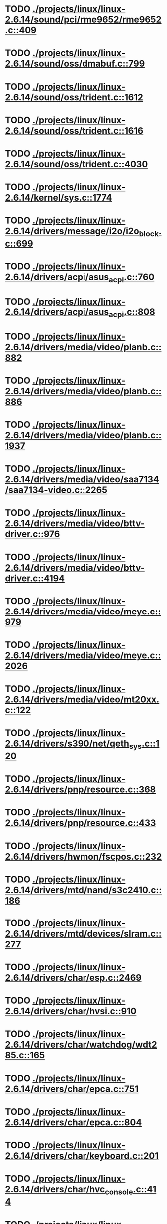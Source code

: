 * TODO [[view:./projects/linux/linux-2.6.14/sound/pci/rme9652/rme9652.c::face=ovl-face1::linb=409::colb=6::cole=12][ ./projects/linux/linux-2.6.14/sound/pci/rme9652/rme9652.c::409]]
* TODO [[view:./projects/linux/linux-2.6.14/sound/oss/dmabuf.c::face=ovl-face1::linb=799::colb=5::cole=16][ ./projects/linux/linux-2.6.14/sound/oss/dmabuf.c::799]]
* TODO [[view:./projects/linux/linux-2.6.14/sound/oss/trident.c::face=ovl-face1::linb=1612::colb=9::cole=38][ ./projects/linux/linux-2.6.14/sound/oss/trident.c::1612]]
* TODO [[view:./projects/linux/linux-2.6.14/sound/oss/trident.c::face=ovl-face1::linb=1616::colb=10::cole=44][ ./projects/linux/linux-2.6.14/sound/oss/trident.c::1616]]
* TODO [[view:./projects/linux/linux-2.6.14/sound/oss/trident.c::face=ovl-face1::linb=4030::colb=5::cole=10][ ./projects/linux/linux-2.6.14/sound/oss/trident.c::4030]]
* TODO [[view:./projects/linux/linux-2.6.14/kernel/sys.c::face=ovl-face1::linb=1774::colb=7::cole=11][ ./projects/linux/linux-2.6.14/kernel/sys.c::1774]]
* TODO [[view:./projects/linux/linux-2.6.14/drivers/message/i2o/i2o_block.c::face=ovl-face1::linb=699::colb=6::cole=9][ ./projects/linux/linux-2.6.14/drivers/message/i2o/i2o_block.c::699]]
* TODO [[view:./projects/linux/linux-2.6.14/drivers/acpi/asus_acpi.c::face=ovl-face1::linb=760::colb=12::cole=17][ ./projects/linux/linux-2.6.14/drivers/acpi/asus_acpi.c::760]]
* TODO [[view:./projects/linux/linux-2.6.14/drivers/acpi/asus_acpi.c::face=ovl-face1::linb=808::colb=10::cole=15][ ./projects/linux/linux-2.6.14/drivers/acpi/asus_acpi.c::808]]
* TODO [[view:./projects/linux/linux-2.6.14/drivers/media/video/planb.c::face=ovl-face1::linb=882::colb=31::cole=33][ ./projects/linux/linux-2.6.14/drivers/media/video/planb.c::882]]
* TODO [[view:./projects/linux/linux-2.6.14/drivers/media/video/planb.c::face=ovl-face1::linb=886::colb=4::cole=14][ ./projects/linux/linux-2.6.14/drivers/media/video/planb.c::886]]
* TODO [[view:./projects/linux/linux-2.6.14/drivers/media/video/planb.c::face=ovl-face1::linb=1937::colb=6::cole=16][ ./projects/linux/linux-2.6.14/drivers/media/video/planb.c::1937]]
* TODO [[view:./projects/linux/linux-2.6.14/drivers/media/video/saa7134/saa7134-video.c::face=ovl-face1::linb=2265::colb=5::cole=13][ ./projects/linux/linux-2.6.14/drivers/media/video/saa7134/saa7134-video.c::2265]]
* TODO [[view:./projects/linux/linux-2.6.14/drivers/media/video/bttv-driver.c::face=ovl-face1::linb=976::colb=5::cole=9][ ./projects/linux/linux-2.6.14/drivers/media/video/bttv-driver.c::976]]
* TODO [[view:./projects/linux/linux-2.6.14/drivers/media/video/bttv-driver.c::face=ovl-face1::linb=4194::colb=5::cole=13][ ./projects/linux/linux-2.6.14/drivers/media/video/bttv-driver.c::4194]]
* TODO [[view:./projects/linux/linux-2.6.14/drivers/media/video/meye.c::face=ovl-face1::linb=979::colb=31::cole=40][ ./projects/linux/linux-2.6.14/drivers/media/video/meye.c::979]]
* TODO [[view:./projects/linux/linux-2.6.14/drivers/media/video/meye.c::face=ovl-face1::linb=2026::colb=5::cole=13][ ./projects/linux/linux-2.6.14/drivers/media/video/meye.c::2026]]
* TODO [[view:./projects/linux/linux-2.6.14/drivers/media/video/mt20xx.c::face=ovl-face1::linb=122::colb=11::cole=15][ ./projects/linux/linux-2.6.14/drivers/media/video/mt20xx.c::122]]
* TODO [[view:./projects/linux/linux-2.6.14/drivers/s390/net/qeth_sys.c::face=ovl-face1::linb=120::colb=6::cole=12][ ./projects/linux/linux-2.6.14/drivers/s390/net/qeth_sys.c::120]]
* TODO [[view:./projects/linux/linux-2.6.14/drivers/pnp/resource.c::face=ovl-face1::linb=368::colb=5::cole=9][ ./projects/linux/linux-2.6.14/drivers/pnp/resource.c::368]]
* TODO [[view:./projects/linux/linux-2.6.14/drivers/pnp/resource.c::face=ovl-face1::linb=433::colb=5::cole=9][ ./projects/linux/linux-2.6.14/drivers/pnp/resource.c::433]]
* TODO [[view:./projects/linux/linux-2.6.14/drivers/hwmon/fscpos.c::face=ovl-face1::linb=232::colb=5::cole=6][ ./projects/linux/linux-2.6.14/drivers/hwmon/fscpos.c::232]]
* TODO [[view:./projects/linux/linux-2.6.14/drivers/mtd/nand/s3c2410.c::face=ovl-face1::linb=186::colb=5::cole=10][ ./projects/linux/linux-2.6.14/drivers/mtd/nand/s3c2410.c::186]]
* TODO [[view:./projects/linux/linux-2.6.14/drivers/mtd/devices/slram.c::face=ovl-face1::linb=277::colb=6::cole=14][ ./projects/linux/linux-2.6.14/drivers/mtd/devices/slram.c::277]]
* TODO [[view:./projects/linux/linux-2.6.14/drivers/char/esp.c::face=ovl-face1::linb=2469::colb=6::cole=16][ ./projects/linux/linux-2.6.14/drivers/char/esp.c::2469]]
* TODO [[view:./projects/linux/linux-2.6.14/drivers/char/hvsi.c::face=ovl-face1::linb=910::colb=12::cole=21][ ./projects/linux/linux-2.6.14/drivers/char/hvsi.c::910]]
* TODO [[view:./projects/linux/linux-2.6.14/drivers/char/watchdog/wdt285.c::face=ovl-face1::linb=165::colb=6::cole=16][ ./projects/linux/linux-2.6.14/drivers/char/watchdog/wdt285.c::165]]
* TODO [[view:./projects/linux/linux-2.6.14/drivers/char/epca.c::face=ovl-face1::linb=751::colb=6::cole=32][ ./projects/linux/linux-2.6.14/drivers/char/epca.c::751]]
* TODO [[view:./projects/linux/linux-2.6.14/drivers/char/epca.c::face=ovl-face1::linb=804::colb=6::cole=32][ ./projects/linux/linux-2.6.14/drivers/char/epca.c::804]]
* TODO [[view:./projects/linux/linux-2.6.14/drivers/char/keyboard.c::face=ovl-face1::linb=201::colb=5::cole=12][ ./projects/linux/linux-2.6.14/drivers/char/keyboard.c::201]]
* TODO [[view:./projects/linux/linux-2.6.14/drivers/char/hvc_console.c::face=ovl-face1::linb=414::colb=6::cole=15][ ./projects/linux/linux-2.6.14/drivers/char/hvc_console.c::414]]
* TODO [[view:./projects/linux/linux-2.6.14/drivers/char/isicom.c::face=ovl-face1::linb=412::colb=4::cole=8][ ./projects/linux/linux-2.6.14/drivers/char/isicom.c::412]]
* TODO [[view:./projects/linux/linux-2.6.14/drivers/char/isicom.c::face=ovl-face1::linb=1213::colb=5::cole=9][ ./projects/linux/linux-2.6.14/drivers/char/isicom.c::1213]]
* TODO [[view:./projects/linux/linux-2.6.14/drivers/char/dsp56k.c::face=ovl-face1::linb=400::colb=19::cole=22][ ./projects/linux/linux-2.6.14/drivers/char/dsp56k.c::400]]
* TODO [[view:./projects/linux/linux-2.6.14/drivers/char/hvcs.c::face=ovl-face1::linb=1112::colb=12::cole=29][ ./projects/linux/linux-2.6.14/drivers/char/hvcs.c::1112]]
* TODO [[view:./projects/linux/linux-2.6.14/drivers/scsi/osst.c::face=ovl-face1::linb=5103::colb=6::cole=9][ ./projects/linux/linux-2.6.14/drivers/scsi/osst.c::5103]]
* TODO [[view:./projects/linux/linux-2.6.14/drivers/atm/fore200e.c::face=ovl-face1::linb=1061::colb=6::cole=19][ ./projects/linux/linux-2.6.14/drivers/atm/fore200e.c::1061]]
* TODO [[view:./projects/linux/linux-2.6.14/drivers/isdn/hisax/st5481_usb.c::face=ovl-face1::linb=605::colb=6::cole=18][ ./projects/linux/linux-2.6.14/drivers/isdn/hisax/st5481_usb.c::605]]
* TODO [[view:./projects/linux/linux-2.6.14/drivers/ieee1394/dv1394.c::face=ovl-face1::linb=932::colb=31::cole=44][ ./projects/linux/linux-2.6.14/drivers/ieee1394/dv1394.c::932]]
* TODO [[view:./projects/linux/linux-2.6.14/drivers/ieee1394/video1394.c::face=ovl-face1::linb=944::colb=7::cole=15][ ./projects/linux/linux-2.6.14/drivers/ieee1394/video1394.c::944]]
* TODO [[view:./projects/linux/linux-2.6.14/drivers/ieee1394/video1394.c::face=ovl-face1::linb=1009::colb=7::cole=15][ ./projects/linux/linux-2.6.14/drivers/ieee1394/video1394.c::1009]]
* TODO [[view:./projects/linux/linux-2.6.14/drivers/ieee1394/video1394.c::face=ovl-face1::linb=1081::colb=7::cole=15][ ./projects/linux/linux-2.6.14/drivers/ieee1394/video1394.c::1081]]
* TODO [[view:./projects/linux/linux-2.6.14/drivers/ieee1394/video1394.c::face=ovl-face1::linb=1183::colb=7::cole=15][ ./projects/linux/linux-2.6.14/drivers/ieee1394/video1394.c::1183]]
* TODO [[view:./projects/linux/linux-2.6.14/drivers/net/wan/sdla_chdlc.c::face=ovl-face1::linb=4322::colb=5::cole=20][ ./projects/linux/linux-2.6.14/drivers/net/wan/sdla_chdlc.c::4322]]
* TODO [[view:./projects/linux/linux-2.6.14/drivers/net/wireless/hermes.c::face=ovl-face1::linb=414::colb=7::cole=10][ ./projects/linux/linux-2.6.14/drivers/net/wireless/hermes.c::414]]
* TODO [[view:./projects/linux/linux-2.6.14/drivers/net/wireless/hermes.c::face=ovl-face1::linb=440::colb=7::cole=10][ ./projects/linux/linux-2.6.14/drivers/net/wireless/hermes.c::440]]
* TODO [[view:./projects/linux/linux-2.6.14/drivers/net/wireless/hermes.c::face=ovl-face1::linb=470::colb=7::cole=14][ ./projects/linux/linux-2.6.14/drivers/net/wireless/hermes.c::470]]
* TODO [[view:./projects/linux/linux-2.6.14/drivers/telephony/ixj.c::face=ovl-face1::linb=6581::colb=5::cole=8][ ./projects/linux/linux-2.6.14/drivers/telephony/ixj.c::6581]]
* TODO [[view:./projects/linux/linux-2.6.14/drivers/telephony/ixj.c::face=ovl-face1::linb=6616::colb=5::cole=8][ ./projects/linux/linux-2.6.14/drivers/telephony/ixj.c::6616]]
* TODO [[view:./projects/linux/linux-2.6.14/drivers/telephony/ixj.c::face=ovl-face1::linb=6628::colb=5::cole=8][ ./projects/linux/linux-2.6.14/drivers/telephony/ixj.c::6628]]
* TODO [[view:./projects/linux/linux-2.6.14/drivers/usb/misc/usbtest.c::face=ovl-face1::linb=218::colb=5::cole=10][ ./projects/linux/linux-2.6.14/drivers/usb/misc/usbtest.c::218]]
* TODO [[view:./projects/linux/linux-2.6.14/drivers/usb/misc/usbtest.c::face=ovl-face1::linb=1297::colb=6::cole=12][ ./projects/linux/linux-2.6.14/drivers/usb/misc/usbtest.c::1297]]
* TODO [[view:./projects/linux/linux-2.6.14/drivers/usb/misc/usbtest.c::face=ovl-face1::linb=1312::colb=5::cole=11][ ./projects/linux/linux-2.6.14/drivers/usb/misc/usbtest.c::1312]]
* TODO [[view:./projects/linux/linux-2.6.14/drivers/usb/misc/usbtest.c::face=ovl-face1::linb=1527::colb=31::cole=44][ ./projects/linux/linux-2.6.14/drivers/usb/misc/usbtest.c::1527]]
* TODO [[view:./projects/linux/linux-2.6.14/drivers/usb/host/ehci-dbg.c::face=ovl-face1::linb=417::colb=6::cole=10][ ./projects/linux/linux-2.6.14/drivers/usb/host/ehci-dbg.c::417]]
* TODO [[view:./projects/linux/linux-2.6.14/drivers/usb/host/ehci-dbg.c::face=ovl-face1::linb=428::colb=5::cole=9][ ./projects/linux/linux-2.6.14/drivers/usb/host/ehci-dbg.c::428]]
* TODO [[view:./projects/linux/linux-2.6.14/drivers/usb/host/ehci-dbg.c::face=ovl-face1::linb=417::colb=6::cole=10][ ./projects/linux/linux-2.6.14/drivers/usb/host/ehci-dbg.c::417]]
* TODO [[view:./projects/linux/linux-2.6.14/drivers/usb/host/ehci-dbg.c::face=ovl-face1::linb=428::colb=5::cole=9][ ./projects/linux/linux-2.6.14/drivers/usb/host/ehci-dbg.c::428]]
* TODO [[view:./projects/linux/linux-2.6.14/drivers/usb/input/hiddev.c::face=ovl-face1::linb=404::colb=6::cole=9][ ./projects/linux/linux-2.6.14/drivers/usb/input/hiddev.c::404]]
* TODO [[view:./projects/linux/linux-2.6.14/fs/binfmt_elf.c::face=ovl-face1::linb=1328::colb=21::cole=22][ ./projects/linux/linux-2.6.14/fs/binfmt_elf.c::1328]]
* TODO [[view:./projects/linux/linux-2.6.14/net/wanrouter/wanmain.c::face=ovl-face1::linb=511::colb=34::cole=49][ ./projects/linux/linux-2.6.14/net/wanrouter/wanmain.c::511]]
* TODO [[view:./projects/linux/linux-2.6.14/net/sched/pedit.c::face=ovl-face1::linb=174::colb=7::cole=15][ ./projects/linux/linux-2.6.14/net/sched/pedit.c::174]]
* TODO [[view:./projects/linux/linux-2.6.14/net/decnet/dn_table.c::face=ovl-face1::linb=255::colb=21::cole=45][ ./projects/linux/linux-2.6.14/net/decnet/dn_table.c::255]]
* TODO [[view:./projects/linux/linux-2.6.14/net/decnet/dn_fib.c::face=ovl-face1::linb=164::colb=6::cole=30][ ./projects/linux/linux-2.6.14/net/decnet/dn_fib.c::164]]
* TODO [[view:./projects/linux/linux-2.6.14/net/decnet/dn_fib.c::face=ovl-face1::linb=180::colb=21::cole=45][ ./projects/linux/linux-2.6.14/net/decnet/dn_fib.c::180]]
* TODO [[view:./projects/linux/linux-2.6.14/net/irda/ircomm/ircomm_tty.c::face=ovl-face1::linb=376::colb=6::cole=10][ ./projects/linux/linux-2.6.14/net/irda/ircomm/ircomm_tty.c::376]]
* TODO [[view:./projects/linux/linux-2.6.14/net/ipv4/netfilter/ip_conntrack_irc.c::face=ovl-face1::linb=257::colb=5::cole=16][ ./projects/linux/linux-2.6.14/net/ipv4/netfilter/ip_conntrack_irc.c::257]]
* TODO [[view:./projects/linux/linux-2.6.14/arch/m68k/apollo/dn_ints.c::face=ovl-face1::linb=48::colb=6::cole=9][ ./projects/linux/linux-2.6.14/arch/m68k/apollo/dn_ints.c::48]]
* TODO [[view:./projects/linux/linux-2.6.14/arch/m68k/apollo/dn_ints.c::face=ovl-face1::linb=74::colb=6::cole=9][ ./projects/linux/linux-2.6.14/arch/m68k/apollo/dn_ints.c::74]]
* TODO [[view:./projects/linux/linux-2.6.14/arch/sh/boards/harp/irq.c::face=ovl-face1::linb=58::colb=5::cole=8][ ./projects/linux/linux-2.6.14/arch/sh/boards/harp/irq.c::58]]
* TODO [[view:./projects/linux/linux-2.6.14/arch/sh/boards/harp/irq.c::face=ovl-face1::linb=87::colb=5::cole=8][ ./projects/linux/linux-2.6.14/arch/sh/boards/harp/irq.c::87]]
* TODO [[view:./projects/linux/linux-2.6.14/arch/sh/boards/overdrive/irq.c::face=ovl-face1::linb=105::colb=5::cole=8][ ./projects/linux/linux-2.6.14/arch/sh/boards/overdrive/irq.c::105]]
* TODO [[view:./projects/linux/linux-2.6.14/arch/sh/boards/overdrive/irq.c::face=ovl-face1::linb=129::colb=5::cole=8][ ./projects/linux/linux-2.6.14/arch/sh/boards/overdrive/irq.c::129]]
* TODO [[view:./projects/linux/linux-2.6.14/arch/s390/kernel/../../../fs/binfmt_elf.c::face=ovl-face1::linb=1328::colb=21::cole=22][ ./projects/linux/linux-2.6.14/arch/s390/kernel/../../../fs/binfmt_elf.c::1328]]
* TODO [[view:./projects/linux/linux-2.6.14/arch/s390/appldata/appldata_base.c::face=ovl-face1::linb=523::colb=3::cole=12][ ./projects/linux/linux-2.6.14/arch/s390/appldata/appldata_base.c::523]]
* TODO [[view:./projects/linux/linux-2.6.14/arch/mips/au1000/common/usbdev.c::face=ovl-face1::linb=1523::colb=7::cole=16][ ./projects/linux/linux-2.6.14/arch/mips/au1000/common/usbdev.c::1523]]
* TODO [[view:./projects/linux/linux-2.6.14/arch/mips/au1000/common/usbdev.c::face=ovl-face1::linb=1534::colb=7::cole=17][ ./projects/linux/linux-2.6.14/arch/mips/au1000/common/usbdev.c::1534]]
* TODO [[view:./projects/linux/linux-2.6.14/arch/mips/kernel/../../../fs/binfmt_elf.c::face=ovl-face1::linb=1328::colb=21::cole=22][ ./projects/linux/linux-2.6.14/arch/mips/kernel/../../../fs/binfmt_elf.c::1328]]
* TODO [[view:./projects/linux/linux-2.6.14/arch/mips/kernel/../../../fs/binfmt_elf.c::face=ovl-face1::linb=1328::colb=21::cole=22][ ./projects/linux/linux-2.6.14/arch/mips/kernel/../../../fs/binfmt_elf.c::1328]]
* TODO [[view:./projects/linux/linux-2.6.14/arch/mips/kernel/irixelf.c::face=ovl-face1::linb=574::colb=5::cole=6][ ./projects/linux/linux-2.6.14/arch/mips/kernel/irixelf.c::574]]
* TODO [[view:./projects/linux/linux-2.6.14/arch/mips/vr41xx/common/irq.c::face=ovl-face1::linb=78::colb=6::cole=9][ ./projects/linux/linux-2.6.14/arch/mips/vr41xx/common/irq.c::78]]
* TODO [[view:./projects/linux/linux-2.6.14/arch/sparc64/kernel/../../../fs/binfmt_elf.c::face=ovl-face1::linb=1328::colb=21::cole=22][ ./projects/linux/linux-2.6.14/arch/sparc64/kernel/../../../fs/binfmt_elf.c::1328]]
* TODO [[view:./projects/linux/linux-2.6.14/arch/x86_64/ia32/../../../fs/binfmt_elf.c::face=ovl-face1::linb=1328::colb=21::cole=22][ ./projects/linux/linux-2.6.14/arch/x86_64/ia32/../../../fs/binfmt_elf.c::1328]]
* TODO [[view:./projects/linux/linux-2.6.14/arch/ia64/ia32/../../../fs/binfmt_elf.c::face=ovl-face1::linb=1328::colb=21::cole=22][ ./projects/linux/linux-2.6.14/arch/ia64/ia32/../../../fs/binfmt_elf.c::1328]]
* TODO [[view:./projects/linux/linux-2.6.14/arch/cris/arch-v10/kernel/dma.c::face=ovl-face1::linb=28::colb=6::cole=11][ ./projects/linux/linux-2.6.14/arch/cris/arch-v10/kernel/dma.c::28]]
* TODO [[view:./projects/linux/linux-2.6.14/arch/cris/arch-v10/kernel/dma.c::face=ovl-face1::linb=217::colb=6::cole=11][ ./projects/linux/linux-2.6.14/arch/cris/arch-v10/kernel/dma.c::217]]
* TODO [[view:./projects/linux/linux-2.6.14/arch/h8300/platform/h8s/ints.c::face=ovl-face1::linb=156::colb=5::cole=8][ ./projects/linux/linux-2.6.14/arch/h8300/platform/h8s/ints.c::156]]
* TODO [[view:./projects/linux/linux-2.6.14/arch/h8300/kernel/ints.c::face=ovl-face1::linb=135::colb=5::cole=8][ ./projects/linux/linux-2.6.14/arch/h8300/kernel/ints.c::135]]
* TODO [[view:./projects/linux/linux-2.6.14/arch/ppc64/kernel/../../../fs/binfmt_elf.c::face=ovl-face1::linb=1328::colb=21::cole=22][ ./projects/linux/linux-2.6.14/arch/ppc64/kernel/../../../fs/binfmt_elf.c::1328]]
* TODO [[view:./projects/linux/linux-2.6.14/arch/m32r/kernel/ptrace.c::face=ovl-face1::linb=98::colb=19::cole=22][ ./projects/linux/linux-2.6.14/arch/m32r/kernel/ptrace.c::98]]
* TODO [[view:./projects/linux/linux-2.6.14/arch/m32r/kernel/ptrace.c::face=ovl-face1::linb=160::colb=18::cole=21][ ./projects/linux/linux-2.6.14/arch/m32r/kernel/ptrace.c::160]]
* TODO [[view:./projects/linux/linux-2.6.14/arch/m68knommu/platform/5307/ints.c::face=ovl-face1::linb=108::colb=5::cole=8][ ./projects/linux/linux-2.6.14/arch/m68knommu/platform/5307/ints.c::108]]
* TODO [[view:./projects/linux/linux-2.6.14/arch/parisc/kernel/../../../fs/binfmt_elf.c::face=ovl-face1::linb=1328::colb=21::cole=22][ ./projects/linux/linux-2.6.14/arch/parisc/kernel/../../../fs/binfmt_elf.c::1328]]
